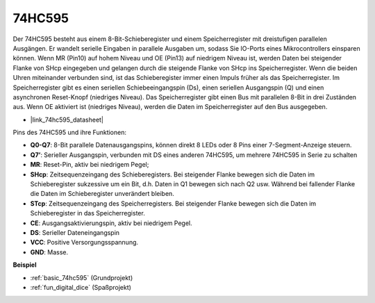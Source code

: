 .. _cpn_74hc595:

74HC595
===========

.. image:: img/74HC595.png

Der 74HC595 besteht aus einem 8-Bit-Schieberegister und einem Speicherregister mit dreistufigen parallelen Ausgängen. Er wandelt serielle Eingaben in parallele Ausgaben um, sodass Sie IO-Ports eines Mikrocontrollers einsparen können.
Wenn MR (Pin10) auf hohem Niveau und OE (Pin13) auf niedrigem Niveau ist, werden Daten bei steigender Flanke von SHcp eingegeben und gelangen durch die steigende Flanke von SHcp ins Speicherregister. Wenn die beiden Uhren miteinander verbunden sind, ist das Schieberegister immer einen Impuls früher als das Speicherregister. Im Speicherregister gibt es einen seriellen Schiebeeingangspin (Ds), einen seriellen Ausgangspin (Q) und einen asynchronen Reset-Knopf (niedriges Niveau). Das Speicherregister gibt einen Bus mit parallelen 8-Bit in drei Zuständen aus. Wenn OE aktiviert ist (niedriges Niveau), werden die Daten im Speicherregister auf den Bus ausgegeben.

* |link_74hc595_datasheet|

.. image:: img/74hc595_pin.png
    :width: 600

Pins des 74HC595 und ihre Funktionen:

* **Q0-Q7**: 8-Bit parallele Datenausgangspins, können direkt 8 LEDs oder 8 Pins einer 7-Segment-Anzeige steuern.
* **Q7’**: Serieller Ausgangspin, verbunden mit DS eines anderen 74HC595, um mehrere 74HC595 in Serie zu schalten
* **MR**: Reset-Pin, aktiv bei niedrigem Pegel;
* **SHcp**: Zeitsequenzeingang des Schieberegisters. Bei steigender Flanke bewegen sich die Daten im Schieberegister sukzessive um ein Bit, d.h. Daten in Q1 bewegen sich nach Q2 usw. Während bei fallender Flanke die Daten im Schieberegister unverändert bleiben.
* **STcp**: Zeitsequenzeingang des Speicherregisters. Bei steigender Flanke bewegen sich die Daten im Schieberegister in das Speicherregister.
* **CE**: Ausgangsaktivierungspin, aktiv bei niedrigem Pegel.
* **DS**: Serieller Dateneingangspin
* **VCC**: Positive Versorgungsspannung.
* **GND**: Masse.

**Beispiel**

* :ref:`basic_74hc595` (Grundprojekt)
* :ref:`fun_digital_dice` (Spaßprojekt)

